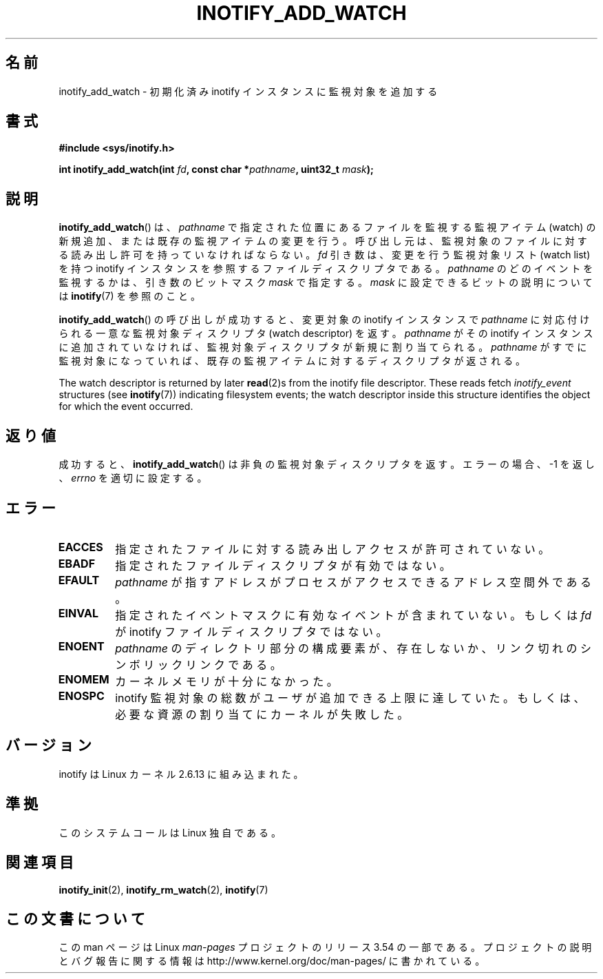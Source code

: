 .\" Copyright (C) 2005 Robert Love
.\" and Copyright, 2006 Michael Kerrisk
.\"
.\" %%%LICENSE_START(GPLv2+_DOC_FULL)
.\" This is free documentation; you can redistribute it and/or
.\" modify it under the terms of the GNU General Public License as
.\" published by the Free Software Foundation; either version 2 of
.\" the License, or (at your option) any later version.
.\"
.\" The GNU General Public License's references to "object code"
.\" and "executables" are to be interpreted as the output of any
.\" document formatting or typesetting system, including
.\" intermediate and printed output.
.\"
.\" This manual is distributed in the hope that it will be useful,
.\" but WITHOUT ANY WARRANTY; without even the implied warranty of
.\" MERCHANTABILITY or FITNESS FOR A PARTICULAR PURPOSE.  See the
.\" GNU General Public License for more details.
.\"
.\" You should have received a copy of the GNU General Public
.\" License along with this manual; if not, see
.\" <http://www.gnu.org/licenses/>.
.\" %%%LICENSE_END
.\"
.\" 2005-07-19 Robert Love <rlove@rlove.org> - initial version
.\" 2006-02-07 mtk, various changes
.\"
.\"*******************************************************************
.\"
.\" This file was generated with po4a. Translate the source file.
.\"
.\"*******************************************************************
.\"
.\" Japanese Version Copyright (c) 2006 Akihiro MOTOKI
.\"         all rights reserved.
.\" Translated 2006-08-15, Akihiro MOTOKI <amotoki@dd.iij4u.or.jp>, LDP v2.39
.\"
.TH INOTIFY_ADD_WATCH 2 2010\-10\-20 Linux "Linux Programmer's Manual"
.SH 名前
inotify_add_watch \- 初期化済み inotify インスタンスに監視対象を追加する
.SH 書式
\fB#include <sys/inotify.h>\fP
.sp
\fBint inotify_add_watch(int \fP\fIfd\fP\fB, const char *\fP\fIpathname\fP\fB, uint32_t
\fP\fImask\fP\fB);\fP
.SH 説明
\fBinotify_add_watch\fP()  は、 \fIpathname\fP で指定された位置にあるファイルを監視する監視アイテム (watch)
の新規追加、 または既存の監視アイテムの変更を行う。 呼び出し元は、監視対象のファイルに対する読み出し許可を 持っていなければならない。 \fIfd\fP
引き数は、変更を行う監視対象リスト (watch list) を持つ inotify インスタンスを参照するファイルディスクリプタである。
\fIpathname\fP のどのイベントを監視するかは、引き数のビットマスク \fImask\fP で指定する。 \fImask\fP
に設定できるビットの説明については \fBinotify\fP(7)  を参照のこと。

\fBinotify_add_watch\fP()  の呼び出しが成功すると、変更対象の inotify インスタンスで \fIpathname\fP
に対応付けられる一意な監視対象ディスクリプタ (watch descriptor) を返す。 \fIpathname\fP がその inotify
インスタンスに追加されていなければ、 監視対象ディスクリプタが新規に割り当てられる。 \fIpathname\fP
がすでに監視対象になっていれば、既存の監視アイテムに対する ディスクリプタが返される。

The watch descriptor is returned by later \fBread\fP(2)s from the inotify file
descriptor.  These reads fetch \fIinotify_event\fP structures (see
\fBinotify\fP(7))  indicating filesystem events; the watch descriptor inside
this structure identifies the object for which the event occurred.
.SH 返り値
成功すると、 \fBinotify_add_watch\fP()  は非負の監視対象ディスクリプタを返す。 エラーの場合、\-1 を返し、 \fIerrno\fP
を適切に設定する。
.SH エラー
.TP 
\fBEACCES\fP
指定されたファイルに対する読み出しアクセスが許可されていない。
.TP 
\fBEBADF\fP
指定されたファイルディスクリプタが有効ではない。
.TP 
\fBEFAULT\fP
\fIpathname\fP が指すアドレスがプロセスがアクセスできるアドレス空間外である。
.TP 
\fBEINVAL\fP
指定されたイベントマスクに有効なイベントが含まれていない。 もしくは \fIfd\fP が inotify ファイルディスクリプタではない。
.TP 
\fBENOENT\fP
\fIpathname\fP のディレクトリ部分の構成要素が、存在しないか、
リンク切れのシンボリックリンクである。
.TP 
\fBENOMEM\fP
カーネルメモリが十分になかった。
.TP 
\fBENOSPC\fP
inotify 監視対象の総数がユーザが追加できる上限に達していた。 もしくは、必要な資源の割り当てにカーネルが失敗した。
.SH バージョン
inotify は Linux カーネル 2.6.13 に組み込まれた。
.SH 準拠
このシステムコールは Linux 独自である。
.SH 関連項目
\fBinotify_init\fP(2), \fBinotify_rm_watch\fP(2), \fBinotify\fP(7)
.SH この文書について
この man ページは Linux \fIman\-pages\fP プロジェクトのリリース 3.54 の一部
である。プロジェクトの説明とバグ報告に関する情報は
http://www.kernel.org/doc/man\-pages/ に書かれている。
